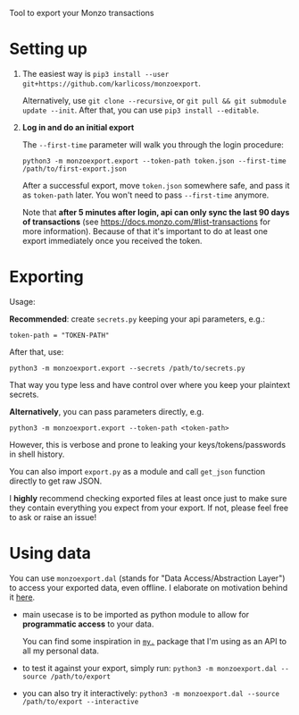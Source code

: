 #+begin_src python :results drawer :exports results
import monzoexport.export as E; return E.make_parser().prog
#+end_src

#+RESULTS:
:results:
Tool to export your Monzo transactions
:end:

* Setting up
1. The easiest way is =pip3 install --user git+https://github.com/karlicoss/monzoexport=.

   Alternatively, use =git clone --recursive=, or =git pull && git submodule update --init=. After that, you can use =pip3 install --editable=.
2. *Log in and do an initial export*

   The =--first-time= parameter will walk you through the login procedure:

   : python3 -m monzoexport.export --token-path token.json --first-time /path/to/first-export.json

   After a successful export, move =token.json= somewhere safe, and pass it as =token-path= later.
   You won't need to pass =--first-time= anymore.

   Note that *after 5 minutes after login, api can only sync the last 90 days of transactions*
   (see https://docs.monzo.com/#list-transactions for more information).
   Because of that it's important to do at least one export immediately once you received the token.


* Exporting

#+begin_src python :results drawer :exports results
import monzoexport.export as E; return E.make_parser().epilog
#+end_src

#+RESULTS:
:results:

Usage:

*Recommended*: create =secrets.py= keeping your api parameters, e.g.:


: token-path = "TOKEN-PATH"


After that, use:

: python3 -m monzoexport.export --secrets /path/to/secrets.py

That way you type less and have control over where you keep your plaintext secrets.

*Alternatively*, you can pass parameters directly, e.g.

: python3 -m monzoexport.export --token-path <token-path>

However, this is verbose and prone to leaking your keys/tokens/passwords in shell history.


You can also import ~export.py~ as a module and call ~get_json~ function directly to get raw JSON.


I *highly* recommend checking exported files at least once just to make sure they contain everything you expect from your export. If not, please feel free to ask or raise an issue!

:end:

* Using data
  
#+begin_src python :results drawer :exports results 
import monzoexport.exporthelpers.dal_helper as D; return D.make_parser().epilog
#+end_src

#+RESULTS:
:results:

You can use =monzoexport.dal= (stands for "Data Access/Abstraction Layer") to access your exported data, even offline.
I elaborate on motivation behind it [[https://beepb00p.xyz/exports.html#dal][here]].

- main usecase is to be imported as python module to allow for *programmatic access* to your data.

  You can find some inspiration in [[https://beepb00p.xyz/mypkg.html][=my.=]] package that I'm using as an API to all my personal data.

- to test it against your export, simply run: ~python3 -m monzoexport.dal --source /path/to/export~

- you can also try it interactively: ~python3 -m monzoexport.dal --source /path/to/export --interactive~

:end:
